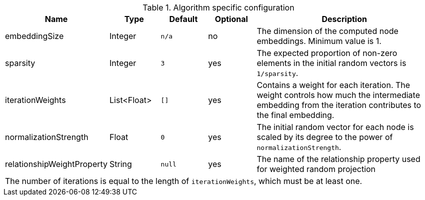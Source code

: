.Algorithm specific configuration
[opts="header",cols="1,1,1m,1,4"]
|===
| Name                          | Type          | Default   | Optional  | Description
| embeddingSize                 | Integer       | n/a       | no        | The dimension of the computed node embeddings. Minimum value is 1.
| sparsity                      | Integer       | 3         | yes       | The expected proportion of non-zero elements in the initial random vectors is `1/sparsity`.
| iterationWeights              | List<Float>   | []        | yes       | Contains a weight for each iteration. The weight controls how much the intermediate embedding from the iteration contributes to the final embedding.
| normalizationStrength         | Float         | 0         | yes       | The initial random vector for each node is scaled by its degree to the power of `normalizationStrength`.
| relationshipWeightProperty    | String        | null      | yes       | The name of the relationship property used for weighted random projection
5+| The number of iterations is equal to the length of `iterationWeights`, which must be at least one.
|===


